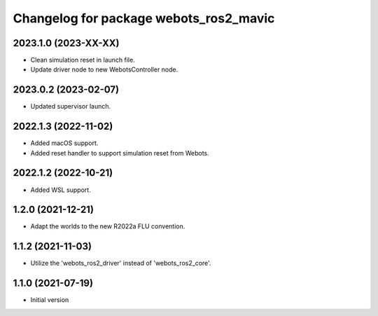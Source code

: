 ^^^^^^^^^^^^^^^^^^^^^^^^^^^^^^^^^^^^^^^^^^
Changelog for package webots_ros2_mavic
^^^^^^^^^^^^^^^^^^^^^^^^^^^^^^^^^^^^^^^^^^

2023.1.0 (2023-XX-XX)
------------------
* Clean simulation reset in launch file.
* Update driver node to new WebotsController node.

2023.0.2 (2023-02-07)
------------------
* Updated supervisor launch.

2022.1.3 (2022-11-02)
------------------
* Added macOS support.
* Added reset handler to support simulation reset from Webots.

2022.1.2 (2022-10-21)
------------------
* Added WSL support.

1.2.0 (2021-12-21)
------------------
* Adapt the worlds to the new R2022a FLU convention.

1.1.2 (2021-11-03)
------------------
* Utilize the 'webots_ros2_driver' instead of 'webots_ros2_core'.

1.1.0 (2021-07-19)
------------------
* Initial version

